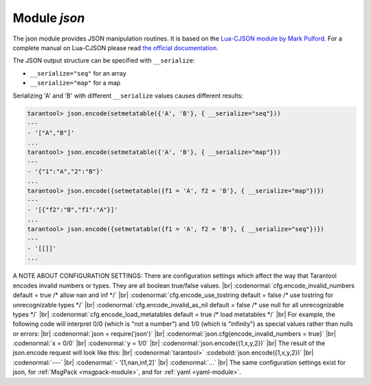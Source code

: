 .. _json-module:

-------------------------------------------------------------------------------
                          Module `json`
-------------------------------------------------------------------------------

The json module provides JSON manipulation routines. It is based on the
`Lua-CJSON module by Mark Pulford`_. For a complete manual on Lua-CJSON please read
`the official documentation`_.

.. module:: json

.. _json-encode:

.. function:: encode(lua-value)

    Convert a Lua object to a JSON string.

    :param lua_value: either a scalar value or a Lua table value.
    :return: the original value reformatted as a JSON string.
    :rtype: string

    **Example:**

    .. code-block:: tarantoolsession

        tarantool> json=require('json')
        ---
        ...
        tarantool> json.encode(123)
        ---
        - '123'
        ...
        tarantool> json.encode({123})
        ---
        - '[123]'
        ...
        tarantool> json.encode({123, 234, 345})
        ---
        - '[123,234,345]'
        ...
        tarantool> json.encode({abc = 234, cde = 345})
        ---
        - '{"cde":345,"abc":234}'
        ...
        tarantool> json.encode({hello = {'world'}})
        ---
        - '{"hello":["world"]}'
        ...

.. _json-decode:

.. function:: decode(string)

    Convert a JSON string to a Lua object.

    :param string string: a string formatted as JSON.
    :return: the original contents formatted as a Lua table.
    :rtype: table

    **Example:**

    .. code-block:: tarantoolsession

        tarantool> json = require('json')
        ---
        ...
        tarantool> json.decode('123')
        ---
        - 123
        ...
        tarantool> json.decode('[123, "hello"]')
        ---
        - [123, 'hello']
        ...
        tarantool> json.decode('{"hello": "world"}').hello
        ---
        - world
        ...

.. _json-null:

.. data:: NULL

    A value comparable to Lua "nil" which may be useful as a placeholder in a tuple.

    **Example:**

    .. code-block:: tarantoolsession

        -- When nil is assigned to a Lua-table field, the field is null
        tarantool> {nil, 'a', 'b'}
        ---
        - - null
          - a
          - b
        ...
        -- When json.NULL is assigned to a Lua-table field, the field is json.NULL
        tarantool> {json.NULL, 'a', 'b'}
        ---
        - - null
          - a
          - b
        ...
        -- When json.NULL is assigned to a JSON field, the field is null
        tarantool> json.encode({field2 = json.NULL, field1 = 'a', field3 = 'c'}
        ---
        - '{"field2":null,"field1":"a","field3":"c"}'
        ...

The JSON output structure can be specified with ``__serialize``:

* ``__serialize="seq"`` for an array
* ``__serialize="map"`` for a map

Serializing 'A' and 'B' with different ``__serialize`` values causes different results:

.. code-block:: tarantoolsession

    tarantool> json.encode(setmetatable({'A', 'B'}, { __serialize="seq"}))
    ---
    - '["A","B"]'
    ...
    tarantool> json.encode(setmetatable({'A', 'B'}, { __serialize="map"}))
    ---
    - '{"1":"A","2":"B"}'
    ...
    tarantool> json.encode({setmetatable({f1 = 'A', f2 = 'B'}, { __serialize="map"})})
    ---
    - '[{"f2":"B","f1":"A"}]'
    ...
    tarantool> json.encode({setmetatable({f1 = 'A', f2 = 'B'}, { __serialize="seq"})})
    ---
    - '[[]]'
    ...


.. _json-module_cfg:

A NOTE ABOUT CONFIGURATION SETTINGS:
There are configuration settings which affect the way that Tarantool
encodes invalid numbers or types. They are all boolean true/false values. |br|
:codenormal:`cfg.encode_invalid_numbers     default = true    /* allow nan and inf */` |br|
:codenormal:`cfg.encode_use_tostring        default = false   /* use tostring for unrecognizable types */` |br|
:codenormal:`cfg.encode_invalid_as_nil      default = false   /* use null for all unrecognizable types */` |br|
:codenormal:`cfg.encode_load_metatables     default = true    /* load metatables */` |br|
For example, the following code will interpret 0/0
(which is "not a number") and 1/0 (which is "infinity")
as special values rather than nulls or errors: |br|
:codenormal:`json = require('json')` |br|
:codenormal:`json.cfg{encode_invalid_numbers = true}` |br|
:codenormal:`x = 0/0` |br|
:codenormal:`y = 1/0` |br|
:codenormal:`json.encode({1,x,y,2})` |br|
The result of the json.encode request will look like this: |br|
:codenormal:`tarantool>` :codebold:`json.encode({1,x,y,2})` |br|
:codenormal:`---` |br|
:codenormal:`- '[1,nan,inf,2]` |br|
:codenormal:`...` |br|
The same configuration settings exist for json, for :ref:`MsgPack <msgpack-module>`, and
for :ref:`yaml <yaml-module>`.

.. _Lua-CJSON module by Mark Pulford: http://www.kyne.com.au/~mark/software/lua-cjson.php
.. _the official documentation: http://www.kyne.com.au/~mark/software/lua-cjson-manual.html
